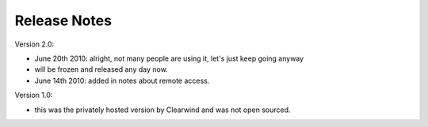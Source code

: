 Release Notes
========================================

Version 2.0:

- June 20th 2010: alright, not many people are using it, let's just keep going anyway

- will be frozen and released any day now.

- June 14th 2010: added in notes about remote access.

Version 1.0:

- this was the privately hosted version by Clearwind and was not open sourced.